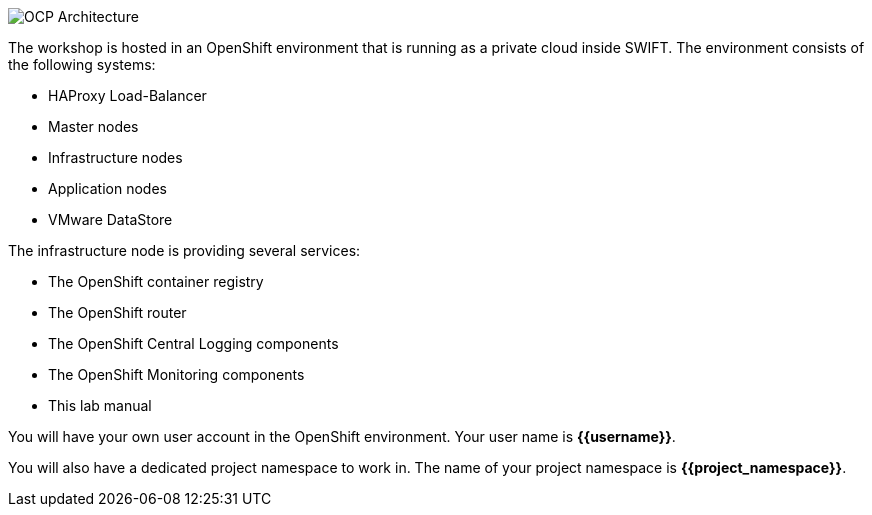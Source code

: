 image::images/common-environment-ocp-architecture.png[OCP Architecture]

The workshop is hosted in an OpenShift environment that is running as a 
private cloud inside SWIFT. The environment consists of the following systems:

* HAProxy Load-Balancer
* Master nodes
* Infrastructure nodes
* Application nodes
* VMware DataStore

The infrastructure node is providing several services:

* The OpenShift container registry
* The OpenShift router
* The OpenShift Central Logging components
* The OpenShift Monitoring components
* This lab manual

You will have your own user account in the OpenShift environment. Your user name is **{{username}}**.

You will also have a dedicated project namespace to work in. The name of your project namespace is **{{project_namespace}}**.
